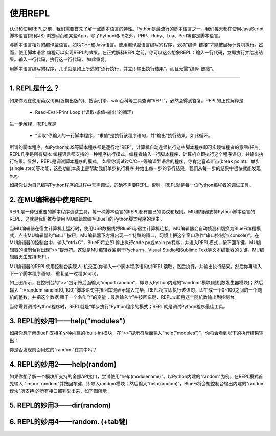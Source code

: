 ====================
使用REPL
====================

认识和使用REPL之前，我们需要首先了解一点脚本语言的特性。Python是最流行的脚本语言之一，我们每天都在使用JavaScript脚本语言(简称JS)
浏览网页和某些App，除了Python和JS之外，PHP、Ruby、Lua、Perl等都是脚本语言。

与脚本语言相对的编译型语言，如C/C++和Java语言。使用编译型语言编写的程序，必须“编译-链接”才能被目标计算机执行。然而，使用脚本语言
编程可以实现REPL的效果。在正式解释REPL之前，你可以这么想象REPL：输入一行代码，立即执行并给出结果。输入一行代码，执行这一行代码，
如此重复。

用脚本语言编写的程序，几乎就是如上所述的“逐行执行，并立即输出执行结果”，而且无需“编译-链接”。

-----------------------------

1. REPL是什么？
-----------------------------

如果你现在使用英汉词典(近期出版的)、搜索引擎、wiki百科等工具查询“REPL"，必然会得到答复。REPL的正式解释是

  - Read-Eval-Print Loop (“读取-求值-输出”的循环)

进一步解释，REPL就是

  - “读取”你输入的一行脚本程序，“求值”是执行该程序语句，并“输出”执行结果，如此循环。

所谓的脚本程序，如Python或JS等脚本程序都是逐行地“REP”，计算机自动连续执行这些脚本程序即可实现编程者的意图/任务。REPL几乎是所有脚本
编程语言都支持的一种程序执行模式，编程者输入一行脚本程序，计算机立即执行这个程序语句，并输出执行结果。显然，REPL是调试脚本程序的模式。
如果你调试过C/C++等编译型语言的程序，你肯定喜欢断点(break point)、单步(single step)等功能，这些功能本质上是帮助我们单步执行程序
并给出每一步的节行结果，我们从每一步的结果中很快就能发现bug。

如果你认为自己编写Python程序的过程中无需调试，的确不需要REPL。否则，REPL就是每一位Python编程者的调试工具。


2. 在MU编辑器中使用REPL
-----------------------------

REPL是一种很重要的脚本程序调试工具，每一种脚本语言的REPL都有自己的协议和规则。MU编辑器支持Python脚本语言的REPL，这就是我们推荐使用
MU编辑器编写BlueFi的Python脚本程序的理由。

当MU编辑器在宿主计算机上运行时，使用USB数据线将BlueFi与宿主计算机连接，MU编辑器会自动侦测和切换为BlueFi编程模式，点击MU编辑器的“串口”
按钮，MU编辑器下方将出现一个特殊的窗口，习惯上把这个窗口称作“串口控制台(console)”。在MU编辑器的控制台中，输入“ctrl+C”，BlueFi将立即
停止执行code.py或main.py程序，并进入REPL模式，按下回车键，MU编辑器的控制台将出现“>>”提示符。这就是MU编辑器区别于Pycharm、Visual 
Studio和Sublime Text等文本编辑器的关键，MU编辑器天生支持REPL。

MU编辑器的REPL使用控制台实现人-机交互(你输入一个脚本程序语句供REPL读取，然后执行，并输出执行结果。然后你再输入下一个脚本程序语句，
重复这一过程(loop))。

.. image:: /../_static/images/bluefi_setup/repl1.jpg
  :scale: 10%
  :align: center

如上图所示，在控制台的">>"提示符后面输入“import random”，即导入Python内建的"random"模块(随机数发生器模块)；然后输入
“r=random.randint(0, 100)”脚本语句并按回车键表示输入完毕，REPL将立即执行该语句，即生成一个0~100之间的一个随机的整数，并把这个数据
赋于一个名叫“r”的变量；最后输入“r”并按回车键，REPL立即将这个随机数输出到控制台。

当你需要调试Python程序时，REPL就是“单步执行”Python程序的模式；REPL就是调试Python程序最佳工具。


3. REPL的妙用1——help("modules")
-------------------------------------

如果你想了解BlueFi支持多少种内建的(built-in)模块，在“>>”提示符后面输入“help("modules")”，你将会看到以下的执行结果输出：

.. image:: /../_static/images/bluefi_setup/help_modules.jpg
  :scale: 10%
  :align: center

你是否发现前面用过的“random”在其中吗？


4. REPL的妙用2——help(random)
-------------------------------------

如果你想了解一个模块所支持的全部API接口，尝试使用“help(modulename)”。以Python内建的"random"为例，在REPL模式首先输入
"import random"并按回车键，即导入random模块；然后输入“help(random)”，BlueFi将会想控制台输出内建的"random模块"所支持
的所有接口都列举出来，如下图所示：

.. image:: /../_static/images/bluefi_setup/help_random.jpg
  :scale: 10%
  :align: center


5. REPL的妙用3——dir(random)
-------------------------------------



6. REPL的妙用4——random. (+tab键)
-------------------------------------




